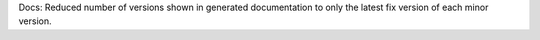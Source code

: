 Docs: Reduced number of versions shown in generated documentation to only
the latest fix version of each minor version.
